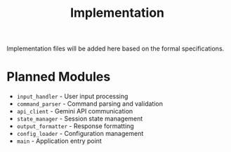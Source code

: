 #+TITLE: Implementation

Implementation files will be added here based on the formal specifications.

* Planned Modules

- =input_handler= - User input processing
- =command_parser= - Command parsing and validation  
- =api_client= - Gemini API communication
- =state_manager= - Session state management
- =output_formatter= - Response formatting
- =config_loader= - Configuration management
- =main= - Application entry point